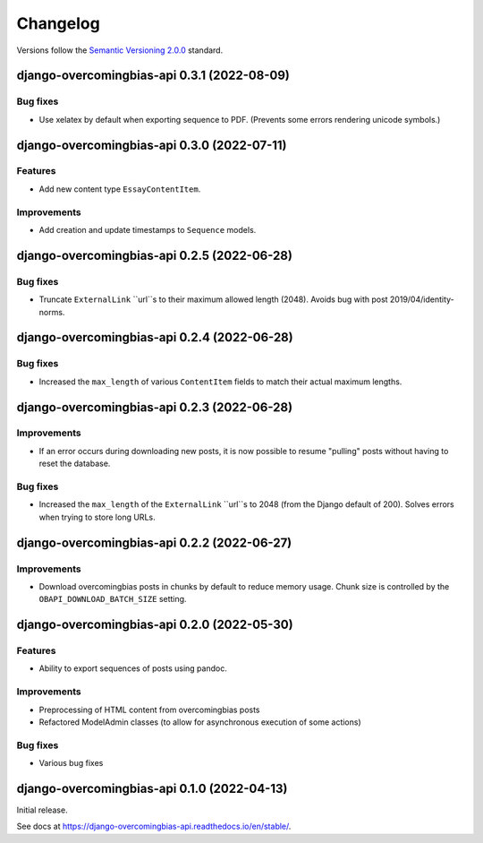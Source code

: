 Changelog
=========

Versions follow the `Semantic Versioning 2.0.0 <https://semver.org/>`_
standard.

.. Entry title format: django-overcomingbias-api 1.2.3 (release date)

.. Entry items:
.. Breaking Changes = backward-incompatible changes
.. Deprecations = functionality marked as deprecated
.. Features = Added new features
.. Improvements = Improvements to existing features
.. Bug Fixes
.. Improved Documentation
.. Trivial/Internal Changes

django-overcomingbias-api 0.3.1 (2022-08-09)
--------------------------------------------

Bug fixes
^^^^^^^^^

- Use xelatex by default when exporting sequence to PDF. (Prevents some errors rendering
  unicode symbols.)


django-overcomingbias-api 0.3.0 (2022-07-11)
--------------------------------------------

Features
^^^^^^^^

- Add new content type ``EssayContentItem``.

Improvements
^^^^^^^^^^^^

- Add creation and update timestamps to ``Sequence`` models.


django-overcomingbias-api 0.2.5 (2022-06-28)
--------------------------------------------

Bug fixes
^^^^^^^^^

- Truncate ``ExternalLink`` ``url``s to their maximum allowed length (2048). Avoids bug
  with post 2019/04/identity-norms.


django-overcomingbias-api 0.2.4 (2022-06-28)
--------------------------------------------

Bug fixes
^^^^^^^^^

- Increased the ``max_length`` of various ``ContentItem`` fields to match their actual
  maximum lengths.

django-overcomingbias-api 0.2.3 (2022-06-28)
--------------------------------------------

Improvements
^^^^^^^^^^^^

- If an error occurs during downloading new posts, it is now possible to resume
  "pulling" posts without having to reset the database.

Bug fixes
^^^^^^^^^

- Increased the ``max_length`` of the ``ExternalLink`` ``url``s to 2048 (from the
  Django default of 200). Solves errors when trying to store long URLs.

django-overcomingbias-api 0.2.2 (2022-06-27)
--------------------------------------------

Improvements
^^^^^^^^^^^^

- Download overcomingbias posts in chunks by default to reduce memory usage.
  Chunk size is controlled by the ``OBAPI_DOWNLOAD_BATCH_SIZE`` setting.


django-overcomingbias-api 0.2.0 (2022-05-30)
--------------------------------------------

Features
^^^^^^^^

- Ability to export sequences of posts using pandoc.

Improvements
^^^^^^^^^^^^

- Preprocessing of HTML content from overcomingbias posts

- Refactored ModelAdmin classes (to allow for asynchronous execution of some actions)

Bug fixes
^^^^^^^^^

- Various bug fixes

django-overcomingbias-api 0.1.0 (2022-04-13)
--------------------------------------------

Initial release.

See docs at `<https://django-overcomingbias-api.readthedocs.io/en/stable/>`_.

